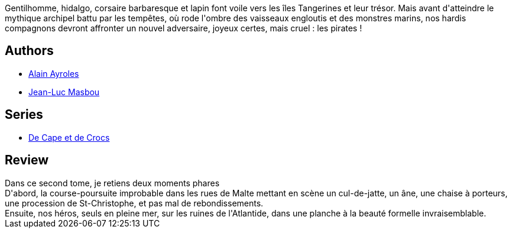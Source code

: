 :jbake-type: post
:jbake-status: published
:jbake-title: Pavillon noir ! (De Cape et de Crocs, #2)
:jbake-tags:  bateau, course, voyage,_année_2016,_mois_mai,_note_5,rayon-bd,read
:jbake-date: 2016-05-22
:jbake-depth: ../../
:jbake-uri: goodreads/books/9782840551430.adoc
:jbake-bigImage: https://i.gr-assets.com/images/S/compressed.photo.goodreads.com/books/1331920135l/1992868._SX98_.jpg
:jbake-smallImage: https://i.gr-assets.com/images/S/compressed.photo.goodreads.com/books/1331920135l/1992868._SX50_.jpg
:jbake-source: https://www.goodreads.com/book/show/1992868
:jbake-style: goodreads goodreads-book

++++
<div class="book-description">
Gentilhomme, hidalgo, corsaire barbaresque et lapin font voile vers les îles Tangerines et leur trésor. Mais avant d'atteindre le mythique archipel battu par les tempêtes, où rode l'ombre des vaisseaux engloutis et des monstres marins, nos hardis compagnons devront affronter un nouvel adversaire, joyeux certes, mais cruel : les pirates !
</div>
++++


## Authors
* link:../authors/876891.html[Alain Ayroles]
* link:../authors/876892.html[Jean-Luc Masbou]

## Series
* link:../series/De_Cape_et_de_Crocs.html[De Cape et de Crocs]

## Review

++++
Dans ce second tome, je retiens deux moments phares<br/>D'abord, la course-poursuite improbable dans les rues de Malte mettant en scène un cul-de-jatte, un âne, une chaise à porteurs, une procession de St-Christophe, et pas mal de rebondissements.<br/>Ensuite, nos héros, seuls en pleine mer, sur les ruines de l'Atlantide, dans une planche à la beauté formelle invraisemblable.
++++